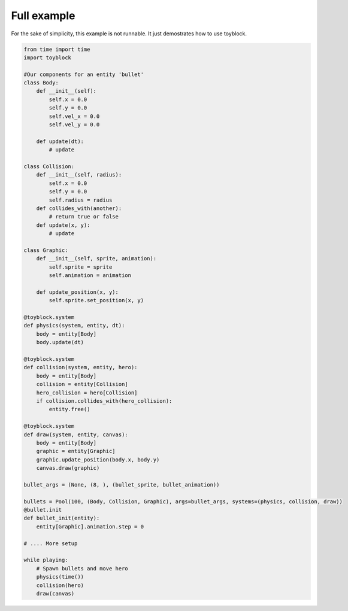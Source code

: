 Full example
============

For the sake of simplicity, this example is not runnable. It just demostrates
how to use toyblock.

.. code-block:: python
    
    from time import time
    import toyblock

    #Our components for an entity 'bullet'
    class Body:
        def __init__(self):
            self.x = 0.0
            self.y = 0.0
            self.vel_x = 0.0
            self.vel_y = 0.0

        def update(dt):
            # update

    class Collision:
        def __init__(self, radius):
            self.x = 0.0
            self.y = 0.0
            self.radius = radius
        def collides_with(another):
            # return true or false
        def update(x, y):
            # update

    class Graphic:
        def __init__(self, sprite, animation):
            self.sprite = sprite
            self.animation = animation

        def update_position(x, y):
            self.sprite.set_position(x, y)

    @toyblock.system
    def physics(system, entity, dt):
        body = entity[Body]
        body.update(dt)

    @toyblock.system
    def collision(system, entity, hero):
        body = entity[Body]
        collision = entity[Collision]
        hero_collision = hero[Collision]
        if collision.collides_with(hero_collision):
            entity.free()

    @toyblock.system
    def draw(system, entity, canvas):
        body = entity[Body]
        graphic = entity[Graphic]
        graphic.update_position(body.x, body.y)
        canvas.draw(graphic)

    bullet_args = (None, (8, ), (bullet_sprite, bullet_animation))

    bullets = Pool(100, (Body, Collision, Graphic), args=bullet_args, systems=(physics, collision, draw))
    @bullet.init
    def bullet_init(entity):
        entity[Graphic].animation.step = 0

    # .... More setup

    while playing:
        # Spawn bullets and move hero
        physics(time())
        collision(hero)
        draw(canvas)
